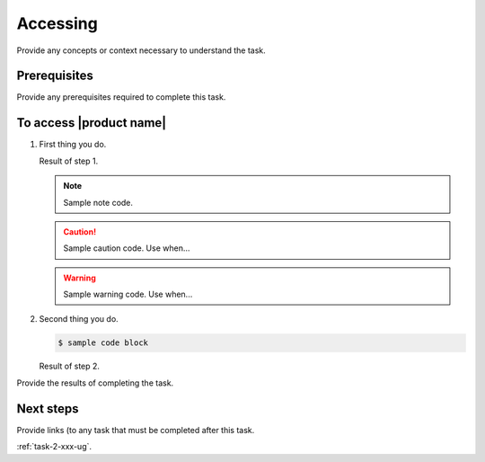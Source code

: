 .. _accessing-xxx-ug:

=========
Accessing
=========

Provide any concepts or context necessary to understand the task.

.. figure:: ../figures/sample-graphic.png
   :alt: Sample graphic

Prerequisites
~~~~~~~~~~~~~

Provide any prerequisites required to complete this task.

To access |product name|
~~~~~~~~~~~~~~~~~~~~~~~~

1. First thing you do.

   Result of step 1.

   .. note::

      Sample note code.

   .. caution::

      Sample caution code. Use when...

   .. warning::

      Sample warning code. Use when...

#. Second thing you do.

   .. code::

      $ sample code block

   Result of step 2.

Provide the results of completing the task.

Next steps
~~~~~~~~~~

Provide links (to any task that must be completed after this task.

:ref:`task-2-xxx-ug`.
